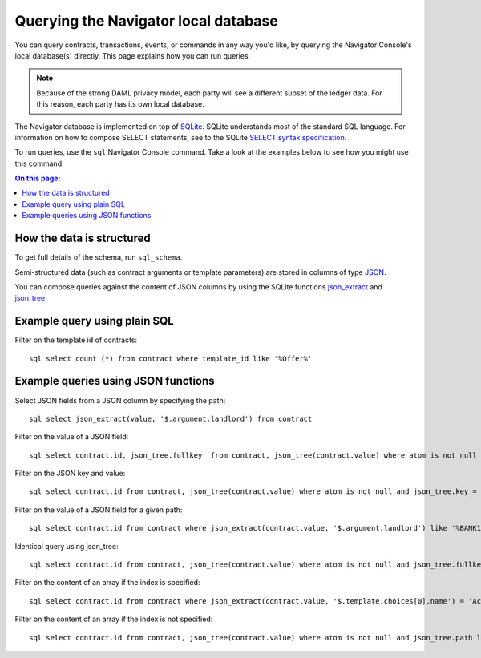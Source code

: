 .. Copyright (c) 2020 The DAML Authors. All rights reserved.
.. SPDX-License-Identifier: Apache-2.0

Querying the Navigator local database
#####################################

You can query contracts, transactions, events, or commands in any way you'd like, by querying the Navigator Console's local database(s) directly. This page explains how you can run queries.

.. note:: Because of the strong DAML privacy model, each party will see a different subset of the ledger data. For this reason, each party has its own local database.

The Navigator database is implemented on top of `SQLite <https://sqlite.org/index.html>`_. SQLite understands most of the standard SQL language. For information on how to compose SELECT statements, see to the SQLite `SELECT syntax specification <https://www.sqlite.org/lang_select.html>`_.

To run queries, use the ``sql`` Navigator Console command. Take a look at the examples below to see how you might use this command.

.. contents:: On this page:
  :local:

How the data is structured
**************************
To get full details of the schema, run ``sql_schema``.

Semi-structured data (such as contract arguments or template parameters) are stored in columns of type `JSON <https://www.sqlite.org/json1.html>`_. 

You can compose queries against the content of JSON columns by using the SQLite functions `json_extract <https://www.sqlite.org/json1.html#jex>`_ and `json_tree <https://www.sqlite.org/json1.html#jtree>`_.


Example query using plain SQL
*****************************
Filter on the template id of contracts::

    sql select count (*) from contract where template_id like '%Offer%'

Example queries using JSON functions
************************************
Select JSON fields from a JSON column by specifying the path::

    sql select json_extract(value, '$.argument.landlord') from contract

Filter on the value of a JSON field::

    sql select contract.id, json_tree.fullkey  from contract, json_tree(contract.value) where atom is not null and json_tree.value like '%BANK1%'

Filter on the JSON key and value::

    sql select contract.id from contract, json_tree(contract.value) where atom is not null and json_tree.key = 'landlord' and json_tree.value like '%BANK1%'

Filter on the value of a JSON field for a given path::

    sql select contract.id from contract where json_extract(contract.value, '$.argument.landlord') like '%BANK1%'

Identical query using json_tree::

    sql select contract.id from contract, json_tree(contract.value) where atom is not null and json_tree.fullkey = '$.argument.landlord' and json_tree.value like '%BANK1%'

Filter on the content of an array if the index is specified::

    sql select contract.id from contract where json_extract(contract.value, '$.template.choices[0].name') = 'Accept'

Filter on the content of an array if the index is not specified::

    sql select contract.id from contract, json_tree(contract.value) where atom is not null and json_tree.path like '$.template.choices[%]' and json_tree.value ='Accept'
